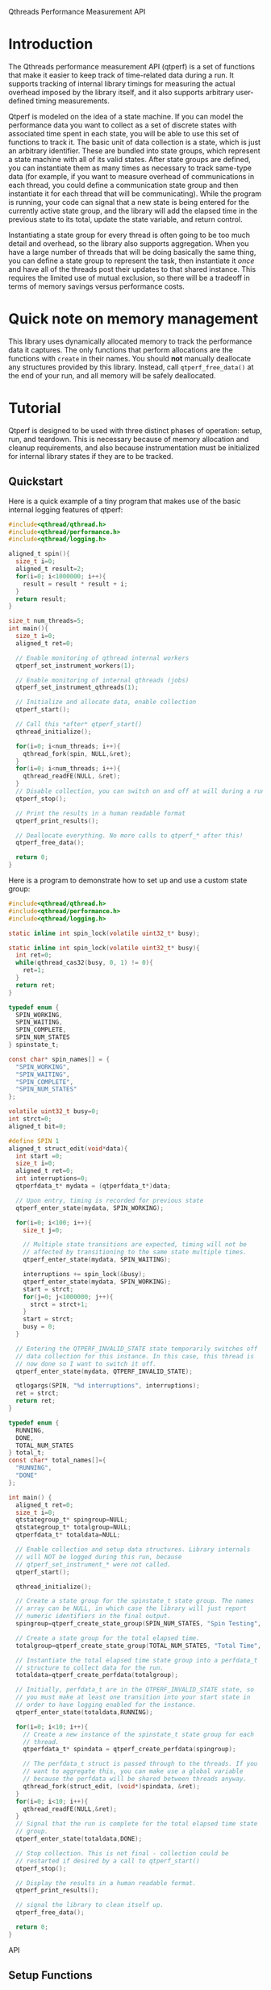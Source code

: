 Qthreads Performance Measurement API

* Introduction 

The Qthreads performance measurement API (qtperf) is a set of
functions that make it easier to keep track of time-related data
during a run. It supports tracking of internal library timings for
measuring the actual overhead imposed by the library itself, and it
also supports arbitrary user-defined timing measurements.

Qtperf is modeled on the idea of a state machine. If you can model the
performance data you want to collect as a set of discrete states with
associated time spent in each state, you will be able to use this set
of functions to track it. The basic unit of data collection is a
state, which is just an arbitrary identifier. These are bundled into
state groups, which represent a state machine with all of its valid
states. After state groups are defined, you can instantiate them as
many times as necessary to track same-type data (for example, if you
want to measure overhead of communications in each thread, you could
define a communication state group and then instantiate it for each
thread that will be communicating). While the program is running, your
code can signal that a new state is being entered for the currently
active state group, and the library will add the elapsed time in the
previous state to its total, update the state variable, and return
control.

Instantiating a state group for every thread is often going to be too
much detail and overhead, so the library also supports
aggregation. When you have a large number of threads that will be
doing basically the same thing, you can define a state group to
represent the task, then instantiate it /once/ and have all of the
threads post their updates to that shared instance. This requires the
limited use of mutual exclusion, so there will be a tradeoff in terms
of memory savings versus performance costs.

* Quick note on memory management

  This library uses dynamically allocated memory to track the
  performance data it captures. The only functions that perform
  allocations are the functions with ~create~ in their names. You
  should *not* manually deallocate any structures provided by this
  library. Instead, call ~qtperf_free_data()~ at the end of your run,
  and all memory will be safely deallocated.

* Tutorial
 
  Qtperf is designed to be used with three distinct phases of
  operation: setup, run, and teardown. This is necessary because of
  memory allocation and cleanup requirements, and also because
  instrumentation must be initialized for internal library states if
  they are to be tracked.

** Quickstart

   Here is a quick example of a tiny program that makes use of the
   basic internal logging features of qtperf:

#+BEGIN_SRC c
  #include<qthread/qthread.h>
  #include<qthread/performance.h>
  #include<qthread/logging.h>
  
  aligned_t spin(){
    size_t i=0;
    aligned_t result=2;
    for(i=0; i<1000000; i++){
      result = result * result + i;
    }
    return result;
  }
  
  size_t num_threads=5;
  int main(){
    size_t i=0;
    aligned_t ret=0;

    // Enable monitoring of qthread internal workers
    qtperf_set_instrument_workers(1);

    // Enable monitoring of internal qthreads (jobs)
    qtperf_set_instrument_qthreads(1);

    // Initialize and allocate data, enable collection
    qtperf_start();

    // Call this *after* qtperf_start()
    qthread_initialize();

    for(i=0; i<num_threads; i++){
      qthread_fork(spin, NULL,&ret);
    }
    for(i=0; i<num_threads; i++){
      qthread_readFE(NULL, &ret);
    }
    // Disable collection, you can switch on and off at will during a run
    qtperf_stop();

    // Print the results in a human readable format
    qtperf_print_results();

    // Deallocate everything. No more calls to qtperf_* after this!
    qtperf_free_data();

    return 0;
  }
#+END_SRC

   Here is a program to demonstrate how to set up and use a custom state group:
#+BEGIN_SRC c
  #include<qthread/qthread.h>
  #include<qthread/performance.h>
  #include<qthread/logging.h>
  
  static inline int spin_lock(volatile uint32_t* busy);
  
  static inline int spin_lock(volatile uint32_t* busy){
    int ret=0;
    while(qthread_cas32(busy, 0, 1) != 0){
      ret=1;
    }
    return ret;
  }
  
  typedef enum {
    SPIN_WORKING,
    SPIN_WAITING,
    SPIN_COMPLETE,
    SPIN_NUM_STATES
  } spinstate_t;
  
  const char* spin_names[] = {
    "SPIN_WORKING",
    "SPIN_WAITING",
    "SPIN_COMPLETE",
    "SPIN_NUM_STATES"
  };
  
  volatile uint32_t busy=0;
  int strct=0;
  aligned_t bit=0;
  
  #define SPIN 1
  aligned_t struct_edit(void*data){
    int start =0;
    size_t i=0;
    aligned_t ret=0;
    int interruptions=0;
    qtperfdata_t* mydata = (qtperfdata_t*)data;
    
    // Upon entry, timing is recorded for previous state
    qtperf_enter_state(mydata, SPIN_WORKING);
    
    for(i=0; i<100; i++){
      size_t j=0;
  
      // Multiple state transitions are expected, timing will not be
      // affected by transitioning to the same state multiple times.
      qtperf_enter_state(mydata, SPIN_WAITING);

      interruptions += spin_lock(&busy);
      qtperf_enter_state(mydata, SPIN_WORKING);
      start = strct;
      for(j=0; j<1000000; j++){
        strct = strct+1;
      }
      start = strct;
      busy = 0;
    }

    // Entering the QTPERF_INVALID_STATE state temporarily switches off
    // data collection for this instance. In this case, this thread is
    // now done so I want to switch it off.
    qtperf_enter_state(mydata, QTPERF_INVALID_STATE);

    qtlogargs(SPIN, "%d interruptions", interruptions);
    ret = strct;
    return ret;
  }
  
  typedef enum {
    RUNNING,
    DONE,
    TOTAL_NUM_STATES
  } total_t;
  const char* total_names[]={
    "RUNNING",
    "DONE"
  };
  
  int main() {
    aligned_t ret=0;
    size_t i=0;
    qtstategroup_t* spingroup=NULL;
    qtstategroup_t* totalgroup=NULL;
    qtperfdata_t* totaldata=NULL;

    // Enable collection and setup data structures. Library internals
    // will NOT be logged during this run, because
    // qtperf_set_instrument_* were not called.
    qtperf_start();

    qthread_initialize();
  
    // Create a state group for the spinstate_t state group. The names
    // array can be NULL, in which case the library will just report
    // numeric identifiers in the final output.
    spingroup=qtperf_create_state_group(SPIN_NUM_STATES, "Spin Testing", spin_names);

    // Create a state group for the total elapsed time.
    totalgroup=qtperf_create_state_group(TOTAL_NUM_STATES, "Total Time", total_names);

    // Instantiate the total elapsed time state group into a perfdata_t
    // structure to collect data for the run.
    totaldata=qtperf_create_perfdata(totalgroup);

    // Initially, perfdata_t are in the QTPERF_INVALID_STATE state, so
    // you must make at least one transition into your start state in
    // order to have logging enabled for the instance.
    qtperf_enter_state(totaldata,RUNNING);

    for(i=0; i<10; i++){
      // Create a new instance of the spinstate_t state group for each
      // thread.
      qtperfdata_t* spindata = qtperf_create_perfdata(spingroup);

      // The perfdata_t struct is passed through to the threads. If you
      // want to aggregate this, you can make use a global variable
      // because the perfdata will be shared between threads anyway.
      qthread_fork(struct_edit, (void*)spindata, &ret);
    }
    for(i=0; i<10; i++){
      qthread_readFE(NULL,&ret);
    }
    // Signal that the run is complete for the total elapsed time state
    // group.
    qtperf_enter_state(totaldata,DONE);

    // Stop collection. This is not final - collection could be
    // restarted if desired by a call to qtperf_start()
    qtperf_stop();

    // Display the results in a human readable format.
    qtperf_print_results();

    // signal the library to clean itself up.
    qtperf_free_data();

    return 0;
  }
  
#+END_SRC
 API
** Setup Functions
   Setting up qtperf varies a bit depending on what you want to
   measure and how you want to track it. In the most minimal form, all
   you have to do is call qtperf_start(), then allocate your groups
   and you're off to the races. You can also tell the library to
   record data from the qthreads internally, and from the library's
   workers threads.

*** Internal measurements
    There are two ways to get internal data out of qthreads using
    qtperf. You can measure either the workers (typically a smaller
    number of actual operating system threads that implement the work
    stealing behavior of qthreads), or you can instrument the qthreads
    themselves (which represent tasks visible to the user of the
    library). These measurements can also be made together during the
    same run.

    In all cases, you must inform the library that you want to record
    this data *before* you call ~qthread_initialize()~.

**** qtperf_set_instrument_workers(int yes_or_no)
     This function will create a state group that allows you to
     measure internal timing data for the qthreads library's
     workers. Qthreads implements a system of work stealing, in which
     a (relatively) small number of system threads aggressively switch
     between a large number of task threads so as to maximize the time
     spent actually doing productive work. This instrumentation flag
     allows you to see how the workers themselves are doing by
     measuring their idle versus busy time. Using this data you can
     determine how well the processors are being utilized.

**** qtperf_set_instrument_qthreads(int yes_or_no)
     This function allows you to measure the overhead of the qthreads
     scheduling systems in sending task work to the worker
     threads. Each qthread you create will be monitored to measure how
     much time is spent on task versus stalled in various parts of the
     qthreads system.

*** State group management
    The main abstraction that this API relies upon is a state
    group. As the user, you will define a set of states that your code
    can be in, tell the library when the code makes a transition, and
    the library will track the amount of time spent in each state.

    A state group is a connected set of states - these states are
    allowed to have transitions to each other. Transitions can *only*
    be between states that are in the same state group. This is a
    constraint that the library has only limited power to enforce. If
    a transition is requested to a state that is out of bounds, the
    library will flag the error, but if the state number is valid for
    the group it will just complete the transition, even if you
    mistakenly used the wrong enum variant in the source code. 

    A state group represents an abstract set of states. In order to
    actually attach those states to a thread and measure something,
    you need to make a ~qtperfdata_t~ struct.

**** qtstategroup_t* qtperf_create_state_group(size_t num_states, const char* group_name, const char** state_names)
     This function creates a new state group. You must provide a name,
     but the array of state names is optional. If no state names are
     provided, the library will simply assign numeric identifiers to
     the states when output is requested.

     The value returned is a newly-malloc'd qtstategroup_t
     structure. This structure is meant to be mostly opaque to users,
     though you can access its fields if you need to as with any other
     struct. For details of its contents, see ~qthreads/performance.h~.

**** qtperfdata_t* qtperf_create_perfdata(qtstategroup_t* group)
     This creates a new performance counters structure
     (~qtperfdata_t~) that will use the given state group to measure
     transitions. This function should be called for each thread that
     you want to measure. Data logged here will be kept separate from
     other threads. If you want to log data from a group of similar
     threads into the same performance counters structure, use
     ~[[qtperf_create_aggregated_perfdata()]]~ (see below).

     The value returned from this function should be treated as an
     opaque identifier unless you are very sure of what you need to do
     to it. In order to cause a state transition for this counter,
     call ~[[qtperf_enter_state]]~ with it.

**** qtperfdata_t* qtperf_create_aggregated_perfdata(qtstategroup_t* group)
     This function is similar to ~[[qtperf_create_perfdata]]~ except that
     it creates a performance counter that is intended to be shared by
     many threads during a run. In some cases, large numbers of
     threads are doing essentially the same task, and the data you
     really want is how the overall task performed for the whole
     system. This function is intended to support that use case.

     If you need to measure data for each thread separately, use
     ~[[qtperf_create_perfdata]]~ instead.

**** void qtperf_piggyback_state(...)
     Arguments:
     1. ~qtperfdata_t* source_data~ - The perfdata you want to
        piggyback onto
     2. ~qtperfid_t trigger_state~ - Trigger piggyback when the source
        data enters this state
     3. ~qtperfdata_t* piggyback_data~ - The counter you want to
        attach to the source
     4. ~qtperfid_t piggyback_state~ - The state that the piggyback
        should enter when the trigger condition is met
     
     The performance library allows you to add "piggybacks" onto other
     states. This means that you can set it up so that a state
     transition in one performance counter triggers a state transition
     in another performance counter automatically. The primary use of
     this is to allow you to pull data out of the internal
     instrumentation states and into your own state groups. For
     example, you might want to record the time a thread spends
     communicating via an external library, processing the data, and
     waiting for the qthreads library to schedule it. You would
     piggyback your performance counter onto the qthreads internal
     performance counters so that the library's internal state changes
     are recorded in your own structure. That gives you an easy way to
     monitor the internal overhead of the library compared with the
     task-related states in a given thread.

***** Performance impacts! Caution!
      There are two things to watch out for if you start using
      piggybacks heavily. First, it is possible to create a cycle, in
      which case your thread will enter an infinite loop and
      hang. This is easy to detect in most cases and you'll find the
      bug quickly. The second issue to look out for is that each
      piggyback you add to a ~perfdata_t~ adds a small constant amount
      of execution time to each state transition it makes. If you add
      a large number of piggybacks, or if you have a bunch of
      piggybacks attached in a chain, you may see a performance impact
      from processing all of the state transitions. Use piggybacks
      sparingly.

** Runtime Functions
   These functions are intended for use while the experiment is
   running. They are oriented toward making measurements as painlessly
   as possible, and also support getting output at various points.

*** void qtperf_enter_state(qtperfdata_t* data, qtperfid_t state_id)
    This is the function that you should call each time you want to
    record that something has changed. The data argument is the
    pointer returned by the ~qtperf_create_*_perfdata~ functions, and
    the state_id is the identifier of the state you are entering. The
    library will sample the current time, subtract from that the time
    that the current state was entered, and add the difference to the
    current state's total before entering the new state. If the
    perfdata_t is an aggregated collector, it will also ensure that
    only one thread is updating at a time using a CAS-based spin lock.

*** const char* qtperf_state_name(qtstategroup_t* group, qtperfid_t state_id)
    This just returns the state name you provided when the state group
    was created, for convenience. If you did not define names, this
    function returns ~NULL~.

*** void qtperf_start()
    This function enables data recording. It and its opposite function
    (~qtperf_stop~) can be called any number of times while the
    program is running to turn collection on and off as needed.

*** void qtperf_stop()
    This function halts collection globally. You can restart it with
    ~qtperf_start~, and both can be called at any time during program
    execution without danger.

** Reporting and data access functions
   These functions allow you to get the recorded data out of the
   library in various forms. Currently, you can have data reported as
   human-readable text or comma-separated values, and you can get
   access directly to the data structures themselves via an iterator
   for low-level or programmatic access.

*** void qtperf_print_results()
    Print out all of the data for all of the counters, using the
    human-readable format provided by ~qtperf_print_delimited~. States
    with zero time will be omitted for brevity.

*** void qtperf_print_delimited(qtstategroup_t* group, const char* delim, bool print_headers, const char* prefix)
    This function is intended to make it easy to export data from a
    run into other tools by printing it in tabular, delimited
    format. It prints out by state *group*, so all instances of that
    group will be printed, one in each row of the table. You can
    specify what delimiter to use within rows with ~delim~, and you
    can also specify an optional prefix to be printed at column zero
    of each row (including the optional header). If print_headers is
    true, the name of each state will be printed in a header row so
    that the columns of the table are identifiable.

    The prefix allows you to easily split out a number of different
    tables froma single run and divert them to their own files with a
    simple command line. For example, if you use bash for your shell
    and have two tables you want to keep separate, you can set one
    delimiter to '*' and the other to "+", then use this command to
    put the data from a single run into two separate files:

    ~./program | tee >(egrep '^\*' > stars.csv) >(egrep '^\+' > pluses.csv)~

    This will create a file called ~stars.csv~ that has all lines that
    begin with '*', and a separate file called ~pluses.csv~ that has
    all lines that begin with '+'.

*** void qtperf_print_perfdata(qtperfdata_t* perfdata, bool show_states_with_zero_time)
    This prints the states in a human-readable format along with their
    recorded times. If ~show_states_with_zero_time~ is non-zero, it
    will display all states regardless of their time data. Otherwise,
    it will only display states that have non-zero tick counts. This
    is mostly useful if you have a number of states that aren't used
    yet but might be in the future.

*** void qtperf_print_group(qtstategroup_t* group)
    Print the performance data for a state group in human-readable
    list format. This will print a list of all instances of this
    group, along with some summary information for the group as a
    whole.

*** void qtperf_print_perfdata(qtperfdata_t* data, bool show_states_with_zero_time)
    This prints a single entry in the human-readable list format. If
    ~show_states_with_zero_time~ is true, it will print an entry for
    all states, otherwise it will only print if the state actually has
    some time recorded.

*** qtperfcounter_t qtperf_total_group_time(qtstategroup_t* group)
    This function adds up all of the time for all of the instances of
    the given state group and returns the result.A

*** qtperfcounter_t qtperf_total_time(qtperfdata_t* data)
    This function returns the total time elapsed in all states of the
    given perfdata instance. If you put your perfdata into the
    ~QTHREAD_INVALID_STATE~ state when it finishes or is otherwise not
    executing, you can use this function to get a simple measurement
    of how long the thread was actually running (because time is not
    recorded when the thread is in ~QTHREAD_INVALID_STATE~).

** Iterators
   A simple iterator is provided for traversing through the
   performance data. The iterator traverses stategroups, hitting all
   perfcounters within a stategroup before moving to the next
   stategroup.  In order to avoid allocation, the iterator interface
   expects you to provide it with an iterator struct to use. This is
   typically done by declaring a qtperf_iterator_t as a local
   variable, then declaring *another* local variable that points to
   the iterator itself, and passing a *pointer* to that pointer for
   the iterator functions. This allows the API to initialize and
   update the iterator struct, and to indicate when the end of the
   chain has been reached by returning NULL. A basic example of use
   would look like this:

#+BEGIN_SRC c
  // ... 
    qtperfdata_t* iterdata = NULL;
    qtperf_iterator_t iterator;
    qtperf_iterator_t* iter=&iterator;
    qtperf_iter_begin(&iter);
  
    for(iterdata = qtperf_iter_next(&iter);
        iterdata != NULL;
        iterdata = qtperf_iter_next(&iter)){
      // .. do something with the data
    }
  // ...
#+END_SRC
   
   That snippet of code would loop through all of the perfdata_t
   instances, ordered by state group, and execute the body of the
   ~for~ loop on each one.

   The primary use for this is to provide access to the raw data in a
   way that will remain consistent when internal changes occur, so
   that you can do custom data processing.  If you find you need to
   access to the internal data structures, try to do it using this API
   so that future changes to the library will be less likely to break
   your code.

*** void qtperf_iter_begin(qtperf_iterator** iter) 
    This function initializes a new iterator. ~iter~ should be a
    pointer to a pointer that has been initialized to point at a
    ~qtperf_iterator_t~ that you allocated (usually on the stack, by
    simply declaring it as a local variable). This function *will not*
    allocate a new iterator, so don't pass it ~NULL~, or a pointer to
    ~NULL~.

*** qtperfdata_t* qtperf_iter_next(qtperf_iterator_t** iter)
    This function advances the iterator one slot, and returns the
    ~qtperfdata_t~ it was pointing at before it advanced. You can use
    this in the termination condition of a loop as described at the
    top of this section.

*** qtperfdata_t* qtperf_iter_deref(qtperf_iterator_t * iter)
    This function returns the ~qtperfdata_t~ that the iterator is
    currently pointing at. If the iterator is exhausted, it will
    return NULL.

*** qtperf_iterator_t* qtperf_iter_end()
    This function returns a termination value that you can use to
    compare with your iterator to see if you're done. Currently, this
    is just NULL, but in the future it may be a value that points to
    something else. The correct way to check to see if your iterator
    is done is with the comparison ~myiter == qtperf_iterator_end()~.


** Teardown
   Stopping the performance system and cleaning up is done with a
   single function call to ~qtperf_free_data()~. It has no arguments
   and returns ~void~, just call it at the end of your run to free up
   resources, particularly if your program will continue running after
   performance measurement is no longer needed.
